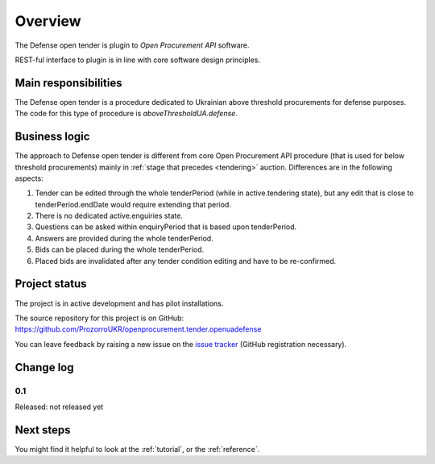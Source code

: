 Overview
========

The Defense open tender is plugin to `Open Procurement API` software.

REST-ful interface to plugin is in line with core software design principles. 


Main responsibilities
---------------------

The Defense open tender is a procedure dedicated to Ukrainian above threshold procurements for defense purposes.  The code for this type of procedure
is `aboveThresholdUA.defense`.

Business logic
--------------

The approach to Defense open tender is different from core Open Procurement API
procedure (that is used for below threshold procurements) mainly in
:ref:`stage that precedes <tendering>` auction.  Differences are in the
following aspects:

1) Tender can be edited through the whole tenderPeriod (while in
   active.tendering state), but any edit that is close to
   tenderPeriod.endDate would require extending that period.

2) There is no dedicated active.enguiries state. 

3) Questions can be asked within enquiryPeriod that is based upon
   tenderPeriod.

4) Answers are provided during the whole tenderPeriod.

5) Bids can be placed during the whole tenderPeriod.

6) Placed bids are invalidated after any tender condition editing and have to
   be re-confirmed.


Project status
--------------

The project is in active development and has pilot installations.

The source repository for this project is on GitHub: https://github.com/ProzorroUKR/openprocurement.tender.openuadefense

You can leave feedback by raising a new issue on the `issue tracker
<https://github.com/ProzorroUKR/openprocurement.tender.openuadefense/issues>`_ (GitHub
registration necessary).

Change log
----------

0.1
~~~

Released: not released yet

Next steps
----------
You might find it helpful to look at the :ref:`tutorial`, or the
:ref:`reference`.
